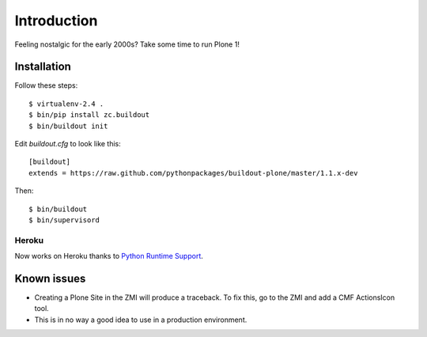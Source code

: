Introduction
============

Feeling nostalgic for the early 2000s? Take some time to run Plone 1!

.. image:: https://github.com/aclark4life/plone_1_fun/raw/master/screenshot.png

Installation
------------

Follow these steps::

    $ virtualenv-2.4 .
    $ bin/pip install zc.buildout
    $ bin/buildout init

Edit `buildout.cfg` to look like this::

    [buildout]
    extends = https://raw.github.com/pythonpackages/buildout-plone/master/1.1.x-dev

Then::

    $ bin/buildout
    $ bin/supervisord

Heroku
~~~~~~

Now works on Heroku thanks to `Python Runtime Support <https://devcenter.heroku.com/articles/python-runtimes>`_.

Known issues
------------

- Creating a Plone Site in the ZMI will produce a traceback. To fix this, go to the ZMI and add a CMF ActionsIcon tool.
- This is in no way a good idea to use in a production environment.
